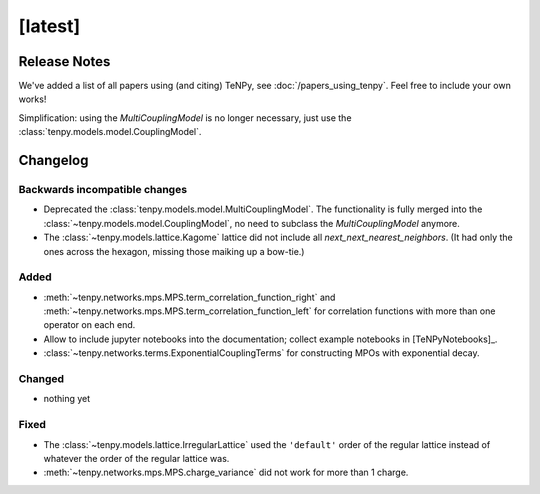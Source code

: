 [latest]
========

Release Notes
-------------
We've added a list of all papers using (and citing) TeNPy, see :doc:`/papers_using_tenpy`. Feel free to include your own works!

Simplification: using the `MultiCouplingModel` is no longer necessary, just use the :class:`tenpy.models.model.CouplingModel`.

Changelog
---------

Backwards incompatible changes
^^^^^^^^^^^^^^^^^^^^^^^^^^^^^^
- Deprecated the :class:`tenpy.models.model.MultiCouplingModel`. 
  The functionality is fully merged into the :class:`~tenpy.models.model.CouplingModel`, no need to subclass the
  `MultiCouplingModel` anymore.
- The :class:`~tenpy.models.lattice.Kagome` lattice did not include all `next_next_nearest_neighbors`.
  (It had only the ones across the hexagon, missing those maiking up a bow-tie.)

Added
^^^^^
- :meth:`~tenpy.networks.mps.MPS.term_correlation_function_right` and 
  :meth:`~tenpy.networks.mps.MPS.term_correlation_function_left`
  for correlation functions with more than one operator on each end.
- Allow to include jupyter notebooks into the documentation; collect example notebooks in [TeNPyNotebooks]_.
- :class:`~tenpy.networks.terms.ExponentialCouplingTerms` for constructing MPOs with exponential decay.

Changed
^^^^^^^
- nothing yet

Fixed
^^^^^
- The :class:`~tenpy.models.lattice.IrregularLattice` used the ``'default'`` order of the regular lattice instead of
  whatever the order of the regular lattice was.
- :meth:`~tenpy.networks.mps.MPS.charge_variance` did not work for more than 1 charge.
